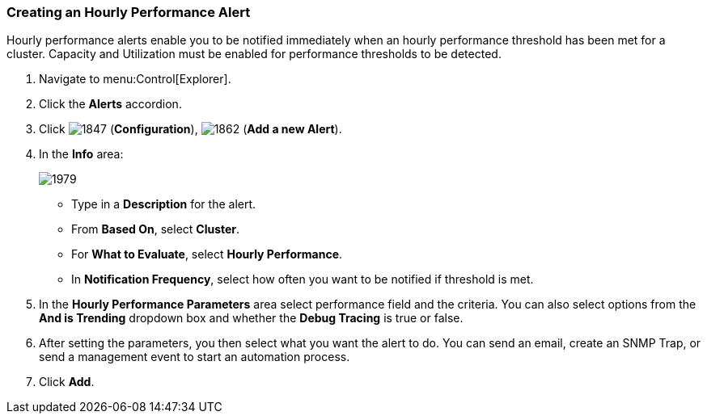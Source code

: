 [[_to_create_an_hourly_performance_alert]]
=== Creating an Hourly Performance Alert

Hourly performance alerts enable you to be notified immediately when an hourly performance threshold has been met for a cluster.
Capacity and Utilization must be enabled for performance thresholds to be detected.
ifdef::cfme[See _General Configuration_ for instructions.]
ifdef::miq[See General Configuration for instructions.]

. Navigate to menu:Control[Explorer].
. Click the *Alerts* accordion.
. Click  image:1847.png[] (*Configuration*),  image:1862.png[] (*Add a new Alert*).
. In the *Info* area:
+

image:1979.png[]
+
* Type in a *Description* for the alert.
* From *Based On*, select *Cluster*.
* For *What to Evaluate*, select *Hourly Performance*.
* In *Notification Frequency*, select how often you want to be notified if threshold is met.

. In the *Hourly Performance Parameters* area select performance field and the criteria.
  You can also select options from the *And is Trending* dropdown box and whether the *Debug Tracing* is true or false.
. After setting the parameters, you then select what you want the alert to do.
  You can send an email, create an SNMP Trap, or send a management event to start an automation process.
. Click *Add*.





